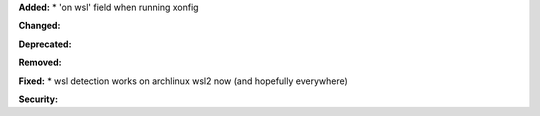 **Added:**
* 'on wsl' field when running xonfig

**Changed:**

**Deprecated:**

**Removed:**

**Fixed:**
* wsl detection works on archlinux wsl2 now (and hopefully everywhere)

**Security:**
